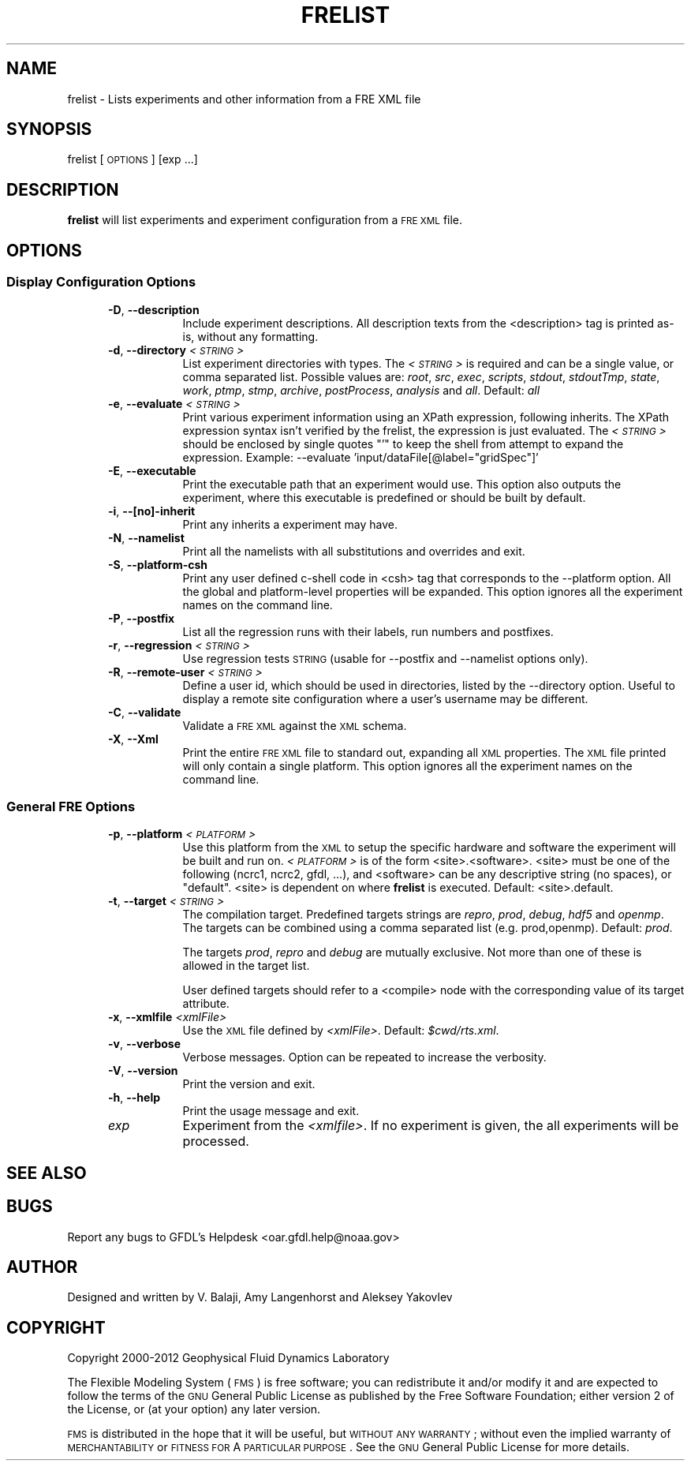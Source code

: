 .\" Automatically generated by Pod::Man 2.22 (Pod::Simple 3.13)
.\"
.\" Standard preamble:
.\" ========================================================================
.de Sp \" Vertical space (when we can't use .PP)
.if t .sp .5v
.if n .sp
..
.de Vb \" Begin verbatim text
.ft CW
.nf
.ne \\$1
..
.de Ve \" End verbatim text
.ft R
.fi
..
.\" Set up some character translations and predefined strings.  \*(-- will
.\" give an unbreakable dash, \*(PI will give pi, \*(L" will give a left
.\" double quote, and \*(R" will give a right double quote.  \*(C+ will
.\" give a nicer C++.  Capital omega is used to do unbreakable dashes and
.\" therefore won't be available.  \*(C` and \*(C' expand to `' in nroff,
.\" nothing in troff, for use with C<>.
.tr \(*W-
.ds C+ C\v'-.1v'\h'-1p'\s-2+\h'-1p'+\s0\v'.1v'\h'-1p'
.ie n \{\
.    ds -- \(*W-
.    ds PI pi
.    if (\n(.H=4u)&(1m=24u) .ds -- \(*W\h'-12u'\(*W\h'-12u'-\" diablo 10 pitch
.    if (\n(.H=4u)&(1m=20u) .ds -- \(*W\h'-12u'\(*W\h'-8u'-\"  diablo 12 pitch
.    ds L" ""
.    ds R" ""
.    ds C` ""
.    ds C' ""
'br\}
.el\{\
.    ds -- \|\(em\|
.    ds PI \(*p
.    ds L" ``
.    ds R" ''
'br\}
.\"
.\" Escape single quotes in literal strings from groff's Unicode transform.
.ie \n(.g .ds Aq \(aq
.el       .ds Aq '
.\"
.\" If the F register is turned on, we'll generate index entries on stderr for
.\" titles (.TH), headers (.SH), subsections (.SS), items (.Ip), and index
.\" entries marked with X<> in POD.  Of course, you'll have to process the
.\" output yourself in some meaningful fashion.
.ie \nF \{\
.    de IX
.    tm Index:\\$1\t\\n%\t"\\$2"
..
.    nr % 0
.    rr F
.\}
.el \{\
.    de IX
..
.\}
.\"
.\" Accent mark definitions (@(#)ms.acc 1.5 88/02/08 SMI; from UCB 4.2).
.\" Fear.  Run.  Save yourself.  No user-serviceable parts.
.    \" fudge factors for nroff and troff
.if n \{\
.    ds #H 0
.    ds #V .8m
.    ds #F .3m
.    ds #[ \f1
.    ds #] \fP
.\}
.if t \{\
.    ds #H ((1u-(\\\\n(.fu%2u))*.13m)
.    ds #V .6m
.    ds #F 0
.    ds #[ \&
.    ds #] \&
.\}
.    \" simple accents for nroff and troff
.if n \{\
.    ds ' \&
.    ds ` \&
.    ds ^ \&
.    ds , \&
.    ds ~ ~
.    ds /
.\}
.if t \{\
.    ds ' \\k:\h'-(\\n(.wu*8/10-\*(#H)'\'\h"|\\n:u"
.    ds ` \\k:\h'-(\\n(.wu*8/10-\*(#H)'\`\h'|\\n:u'
.    ds ^ \\k:\h'-(\\n(.wu*10/11-\*(#H)'^\h'|\\n:u'
.    ds , \\k:\h'-(\\n(.wu*8/10)',\h'|\\n:u'
.    ds ~ \\k:\h'-(\\n(.wu-\*(#H-.1m)'~\h'|\\n:u'
.    ds / \\k:\h'-(\\n(.wu*8/10-\*(#H)'\z\(sl\h'|\\n:u'
.\}
.    \" troff and (daisy-wheel) nroff accents
.ds : \\k:\h'-(\\n(.wu*8/10-\*(#H+.1m+\*(#F)'\v'-\*(#V'\z.\h'.2m+\*(#F'.\h'|\\n:u'\v'\*(#V'
.ds 8 \h'\*(#H'\(*b\h'-\*(#H'
.ds o \\k:\h'-(\\n(.wu+\w'\(de'u-\*(#H)/2u'\v'-.3n'\*(#[\z\(de\v'.3n'\h'|\\n:u'\*(#]
.ds d- \h'\*(#H'\(pd\h'-\w'~'u'\v'-.25m'\f2\(hy\fP\v'.25m'\h'-\*(#H'
.ds D- D\\k:\h'-\w'D'u'\v'-.11m'\z\(hy\v'.11m'\h'|\\n:u'
.ds th \*(#[\v'.3m'\s+1I\s-1\v'-.3m'\h'-(\w'I'u*2/3)'\s-1o\s+1\*(#]
.ds Th \*(#[\s+2I\s-2\h'-\w'I'u*3/5'\v'-.3m'o\v'.3m'\*(#]
.ds ae a\h'-(\w'a'u*4/10)'e
.ds Ae A\h'-(\w'A'u*4/10)'E
.    \" corrections for vroff
.if v .ds ~ \\k:\h'-(\\n(.wu*9/10-\*(#H)'\s-2\u~\d\s+2\h'|\\n:u'
.if v .ds ^ \\k:\h'-(\\n(.wu*10/11-\*(#H)'\v'-.4m'^\v'.4m'\h'|\\n:u'
.    \" for low resolution devices (crt and lpr)
.if \n(.H>23 .if \n(.V>19 \
\{\
.    ds : e
.    ds 8 ss
.    ds o a
.    ds d- d\h'-1'\(ga
.    ds D- D\h'-1'\(hy
.    ds th \o'bp'
.    ds Th \o'LP'
.    ds ae ae
.    ds Ae AE
.\}
.rm #[ #] #H #V #F C
.\" ========================================================================
.\"
.IX Title "FRELIST 1"
.TH FRELIST 1 "2014 December 09" "Bronx-9" "FRE Utility"
.\" For nroff, turn off justification.  Always turn off hyphenation; it makes
.\" way too many mistakes in technical documents.
.if n .ad l
.nh
.SH "NAME"
frelist \- Lists experiments and other information from a FRE XML file
.SH "SYNOPSIS"
.IX Header "SYNOPSIS"
frelist [\s-1OPTIONS\s0] [exp ...]
.SH "DESCRIPTION"
.IX Header "DESCRIPTION"
\&\fBfrelist\fR will list experiments and experiment configuration from a
\&\s-1FRE\s0 \s-1XML\s0 file.
.SH "OPTIONS"
.IX Header "OPTIONS"
.SS "Display Configuration Options"
.IX Subsection "Display Configuration Options"
.RS 5
.IP "\fB\-D\fR, \fB\-\-description\fR" 8
.IX Item "-D, --description"
Include experiment descriptions.  All description texts from the
<description> tag is printed as-is, without any formatting.
.IP "\fB\-d\fR, \fB\-\-directory\fR \fI<\s-1STRING\s0>\fR" 8
.IX Item "-d, --directory <STRING>"
List experiment directories with types.  The \fI<\s-1STRING\s0>\fR is
required and can be a single value, or comma separated list.  Possible
values are: \fIroot\fR, \fIsrc\fR, \fIexec\fR, \fIscripts\fR, \fIstdout\fR,
\&\fIstdoutTmp\fR, \fIstate\fR, \fIwork\fR, \fIptmp\fR, \fIstmp\fR, \fIarchive\fR,
\&\fIpostProcess\fR, \fIanalysis\fR and \fIall\fR.  Default: \fIall\fR
.IP "\fB\-e\fR, \fB\-\-evaluate\fR \fI<\s-1STRING\s0>\fR" 8
.IX Item "-e, --evaluate <STRING>"
Print various experiment information using an XPath expression,
following inherits.  The XPath expression syntax isn't verified by the
frelist, the expression is just evaluated.  The \fI<\s-1STRING\s0>\fR should
be enclosed by single quotes \*(L"'\*(R" to keep the shell from attempt to
expand the expression.  Example: \-\-evaluate
\&'input/dataFile[@label=\*(L"gridSpec\*(R"]'
.IP "\fB\-E\fR, \fB\-\-executable\fR" 8
.IX Item "-E, --executable"
Print the executable path that an experiment would use.  This option
also outputs the experiment, where this executable is predefined or
should be built by default.
.IP "\fB\-i\fR, \fB\-\-[no]\-inherit\fR" 8
.IX Item "-i, --[no]-inherit"
Print any inherits a experiment may have.
.IP "\fB\-N\fR, \fB\-\-namelist\fR" 8
.IX Item "-N, --namelist"
Print all the namelists with all substitutions and overrides and exit.
.IP "\fB\-S\fR, \fB\-\-platform\-csh\fR" 8
.IX Item "-S, --platform-csh"
Print any user defined c\-shell code in <csh> tag that corresponds to
the \-\-platform option.  All the global and platform-level properties
will be expanded.  This option ignores all the experiment names on the
command line.
.IP "\fB\-P\fR, \fB\-\-postfix\fR" 8
.IX Item "-P, --postfix"
List all the regression runs with their labels, run numbers and postfixes.
.IP "\fB\-r\fR, \fB\-\-regression\fR \fI<\s-1STRING\s0>\fR" 8
.IX Item "-r, --regression <STRING>"
Use regression tests \s-1STRING\s0 (usable for \-\-postfix and \-\-namelist options only).
.IP "\fB\-R\fR, \fB\-\-remote\-user\fR \fI<\s-1STRING\s0>\fR" 8
.IX Item "-R, --remote-user <STRING>"
Define a user id, which should be used in directories, listed by the
\&\-\-directory option.  Useful to display a remote site configuration
where a user's username may be different.
.IP "\fB\-C\fR, \fB\-\-validate\fR" 8
.IX Item "-C, --validate"
Validate a \s-1FRE\s0 \s-1XML\s0 against the \s-1XML\s0 schema.
.IP "\fB\-X\fR, \fB\-\-Xml\fR" 8
.IX Item "-X, --Xml"
Print the entire \s-1FRE\s0 \s-1XML\s0 file to standard out, expanding all \s-1XML\s0
properties.  The \s-1XML\s0 file printed will only contain a single platform.
This option ignores all the experiment names on the command line.
.RE
.RS 5
.RE
.SS "General \s-1FRE\s0 Options"
.IX Subsection "General FRE Options"
.RS 5
.IP "\fB\-p\fR, \fB\-\-platform\fR \fI<\s-1PLATFORM\s0>\fR" 8
.IX Item "-p, --platform <PLATFORM>"
Use this platform from the \s-1XML\s0 to setup the specific hardware and
software the experiment will be built and run on.  \fI<\s-1PLATFORM\s0>\fR is
of the form <site>.<software>.  <site> must be one of the following
(ncrc1, ncrc2, gfdl, ...), and <software> can be any descriptive
string (no spaces), or \*(L"default\*(R".  <site> is dependent on where
\&\fBfrelist\fR is executed.  Default: <site>.default.
.IP "\fB\-t\fR, \fB\-\-target\fR \fI<\s-1STRING\s0>\fR" 8
.IX Item "-t, --target <STRING>"
The compilation target.  Predefined targets strings are \fIrepro\fR,
\&\fIprod\fR, \fIdebug\fR, \fIhdf5\fR and \fIopenmp\fR.  The targets can be combined
using a comma separated list (e.g. prod,openmp).  Default: \fIprod\fR.
.Sp
The targets \fIprod\fR, \fIrepro\fR and \fIdebug\fR are mutually exclusive.
Not more than one of these is allowed in the target list.
.Sp
User defined targets should refer to a <compile> node with the
corresponding value of its target attribute.
.IP "\fB\-x\fR, \fB\-\-xmlfile\fR \fI<xmlFile>\fR" 8
.IX Item "-x, --xmlfile <xmlFile>"
Use the \s-1XML\s0 file defined by \fI<xmlFile>\fR.  Default: \fI\f(CI$cwd\fI/rts.xml\fR.
.IP "\fB\-v\fR, \fB\-\-verbose\fR" 8
.IX Item "-v, --verbose"
Verbose messages.  Option can be repeated to increase the verbosity.
.IP "\fB\-V\fR, \fB\-\-version\fR" 8
.IX Item "-V, --version"
Print the version and exit.
.IP "\fB\-h\fR, \fB\-\-help\fR" 8
.IX Item "-h, --help"
Print the usage message and exit.
.IP "\fIexp\fR" 8
.IX Item "exp"
Experiment from the \fI<xmlfile>\fR.  If no experiment is given, the
all experiments will be processed.
.RE
.RS 5
.RE
.SH "SEE ALSO"
.IX Header "SEE ALSO"
.SH "BUGS"
.IX Header "BUGS"
Report any bugs to GFDL's Helpdesk <oar.gfdl.help@noaa.gov>
.SH "AUTHOR"
.IX Header "AUTHOR"
Designed and written by V. Balaji, Amy Langenhorst and Aleksey Yakovlev
.SH "COPYRIGHT"
.IX Header "COPYRIGHT"
Copyright 2000\-2012 Geophysical Fluid Dynamics Laboratory
.PP
The Flexible Modeling System (\s-1FMS\s0) is free software; you can
redistribute it and/or modify it and are expected to follow the terms
of the \s-1GNU\s0 General Public License as published by the Free Software
Foundation; either version 2 of the License, or (at your option) any
later version.
.PP
\&\s-1FMS\s0 is distributed in the hope that it will be useful, but \s-1WITHOUT\s0 \s-1ANY\s0
\&\s-1WARRANTY\s0; without even the implied warranty of \s-1MERCHANTABILITY\s0 or
\&\s-1FITNESS\s0 \s-1FOR\s0 A \s-1PARTICULAR\s0 \s-1PURPOSE\s0. See the \s-1GNU\s0 General Public License
for more details.
